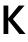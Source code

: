 SplineFontDB: 3.2
FontName: Untitled11
FullName: Untitled11
FamilyName: Untitled11
Weight: Regular
Copyright: Copyright (c) 2020, Krister Olsson
UComments: "2020-3-9: Created with FontForge (http://fontforge.org)"
Version: 001.000
ItalicAngle: 0
UnderlinePosition: -100
UnderlineWidth: 50
Ascent: 800
Descent: 200
InvalidEm: 0
LayerCount: 2
Layer: 0 0 "Back" 1
Layer: 1 0 "Fore" 0
XUID: [1021 974 -843815378 1168535]
OS2Version: 0
OS2_WeightWidthSlopeOnly: 0
OS2_UseTypoMetrics: 1
CreationTime: 1583816345
ModificationTime: 1583816345
OS2TypoAscent: 0
OS2TypoAOffset: 1
OS2TypoDescent: 0
OS2TypoDOffset: 1
OS2TypoLinegap: 0
OS2WinAscent: 0
OS2WinAOffset: 1
OS2WinDescent: 0
OS2WinDOffset: 1
HheadAscent: 0
HheadAOffset: 1
HheadDescent: 0
HheadDOffset: 1
OS2Vendor: 'PfEd'
DEI: 91125
Encoding: ISO8859-1
UnicodeInterp: none
NameList: AGL For New Fonts
DisplaySize: -48
AntiAlias: 1
FitToEm: 0
BeginChars: 256 1

StartChar: K
Encoding: 75 75 0
Width: 644
Flags: HW
LayerCount: 2
Fore
SplineSet
640 0 m 1
 485 0 l 1
 210 343 l 1
 208 343 l 1
 208 0 l 1
 88 0 l 1
 88 712 l 1
 208 712 l 1
 208 395 l 1
 210 395 l 1
 470 712 l 1
 614 712 l 1
 323 373 l 1
 640 0 l 1
EndSplineSet
EndChar
EndChars
EndSplineFont
